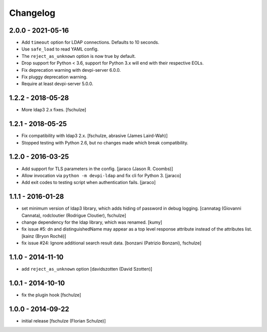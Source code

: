 Changelog
=========

2.0.0 - 2021-05-16
------------------

- Add ``timeout`` option for LDAP connections. Defaults to 10 seconds.

- Use ``safe_load`` to read YAML config.

- The ``reject_as_unknown`` option is now true by default.

- Drop support for Python < 3.6, support for Python 3.x will end with their
  respective EOLs.

- Fix deprecation warning with devpi-server 6.0.0.

- Fix pluggy deprecation warning.

- Require at least devpi-server 5.0.0.


1.2.2 - 2018-05-28
------------------

- More ldap3 2.x fixes.
  [fschulze]


1.2.1 - 2018-05-25
------------------

- Fix compatibility with ldap3 2.x.
  [fschulze, abrasive (James Laird-Wah)]

- Stopped testing with Python 2.6, but no changes made which break compatibility.


1.2.0 - 2016-03-25
------------------

- Add support for TLS parameters in the config.
  [jaraco (Jason R. Coombs)]

- Allow invocation via ``python -m devpi-ldap`` and fix cli for Python 3.
  [jaraco]

- Add exit codes to testing script when authentication fails.
  [jaraco]


1.1.1 - 2016-01-28
------------------

- set minimum version of ldap3 library, which adds hiding of password in debug
  logging.
  [cannatag (Giovanni Cannata), rodcloutier (Rodrigue Cloutier), fschulze]

- change dependency for the ldap library, which was renamed.
  [kumy]

- fix issue #5: dn and distinguishedName may appear as a top level response
  attribute instead of the attributes list.
  [kainz (Bryon Roché)]

- fix issue #24: Ignore additional search result data.
  [bonzani (Patrizio Bonzani), fschulze]


1.1.0 - 2014-11-10
------------------

- add ``reject_as_unknown`` option
  [davidszotten (David Szotten)]


1.0.1 - 2014-10-10
------------------

- fix the plugin hook
  [fschulze]


1.0.0 - 2014-09-22
------------------

- initial release
  [fschulze (Florian Schulze)]
